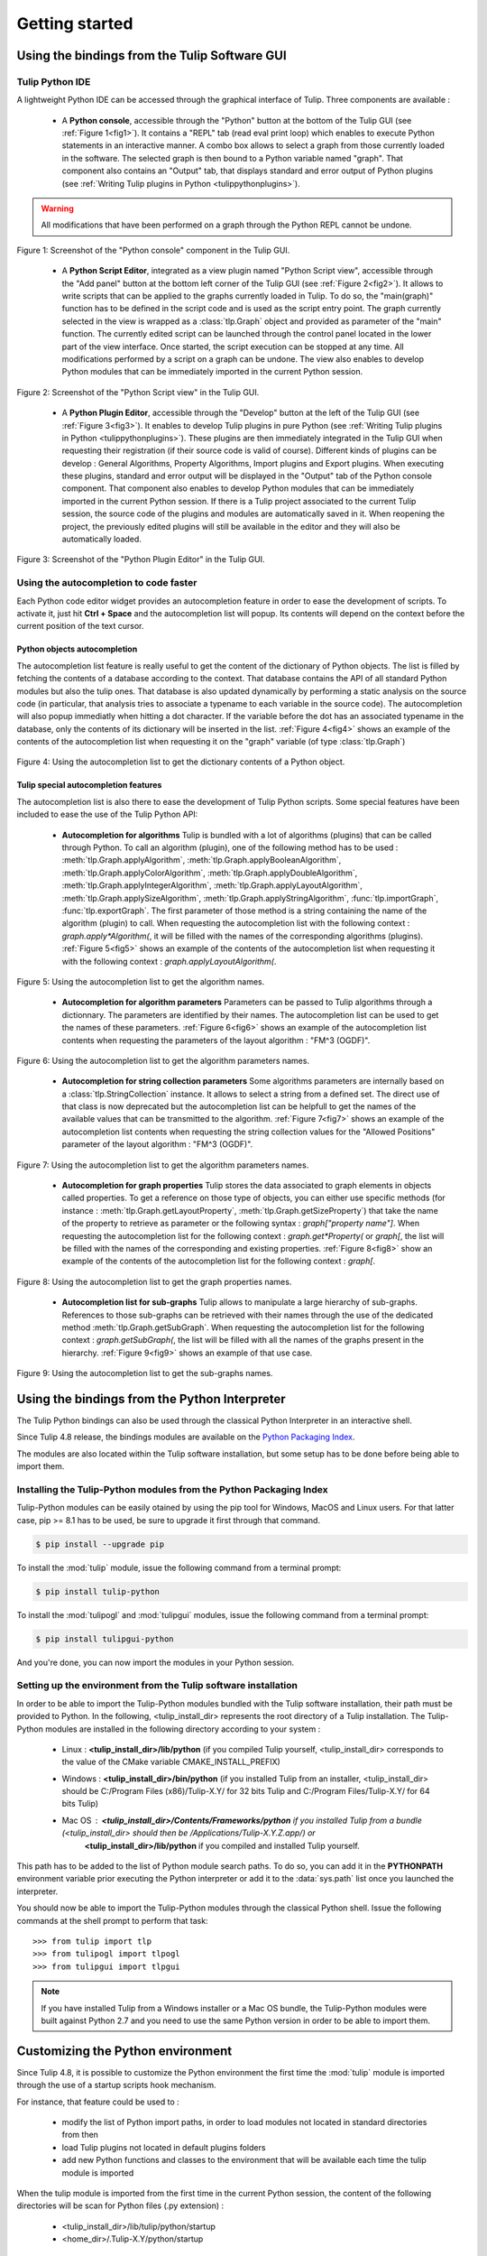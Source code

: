 .. py:currentmodule:: tulip

Getting started
===============

.. _usingBindingsInTulipGUI:

Using the bindings from the Tulip Software GUI
-----------------------------------------------

Tulip Python IDE
^^^^^^^^^^^^^^^^^

A lightweight Python IDE can be accessed through the graphical interface of Tulip.
Three components are available :

    * A **Python console**, accessible through the "Python" button at the bottom of the Tulip GUI (see :ref:`Figure 1<fig1>`). It contains a "REPL" tab (read eval print loop) which enables to
      execute Python statements in an interactive manner. A combo box allows to select a graph from those
      currently loaded in the software. The selected graph is then bound to a Python variable named "graph".
      That component also contains an "Output" tab, that displays standard and error output of Python plugins (see :ref:`Writing Tulip plugins in Python <tulippythonplugins>`).

.. warning:: All modifications that have been performed on a graph through the Python REPL cannot be undone.

.. _fig1:
.. figure:: tulipPythonREPL.png
   :align: center

   Figure 1: Screenshot of the "Python console" component in the Tulip GUI.

    * A **Python Script Editor**, integrated as a view plugin named "Python Script view",
      accessible through the "Add panel" button at the bottom left corner of the Tulip GUI (see :ref:`Figure 2<fig2>`).
      It allows to write scripts that can be applied to the
      graphs currently loaded in Tulip. To do so, the "main(graph)" function has to be defined in the script code
      and is used as the script entry point. The graph currently selected in the view is wrapped
      as a :class:`tlp.Graph` object and provided as parameter of the "main" function.
      The currently edited script can be launched through the control panel located
      in the lower part of the view interface. Once started, the script execution can be
      stopped at any time. All modifications performed by a script on a graph can be undone.
      The view also enables to develop Python modules that can be immediately imported
      in the current Python session.

.. _fig2:
.. figure:: tulipPythonScript.png
   :align: center

   Figure 2: Screenshot of the "Python Script view" in the Tulip GUI.

    * A **Python Plugin Editor**, accessible through the "Develop" button at the left of the Tulip GUI (see :ref:`Figure 3<fig3>`).
      It enables to develop Tulip plugins in pure Python (see :ref:`Writing Tulip plugins in Python <tulippythonplugins>`).
      These plugins are then immediately integrated in the Tulip GUI when requesting their registration (if their source code is valid of course).
      Different kinds of plugins can be develop : General Algorithms, Property Algorithms, Import plugins and Export plugins.
      When executing these plugins, standard and error output will be displayed in the "Output" tab of the Python console component.
      That component also enables to develop Python modules that can be immediately imported in the current Python session.
      If there is a Tulip project associated to the current Tulip session, the source code of the plugins and modules are automatically saved in it.
      When reopening the project, the previously edited plugins will still be available
      in the editor and they will also be automatically loaded.

.. _fig3:
.. figure:: tulipPythonPlugin.png
   :align: center

   Figure 3: Screenshot of the "Python Plugin Editor" in the Tulip GUI.

Using the autocompletion to code faster
^^^^^^^^^^^^^^^^^^^^^^^^^^^^^^^^^^^^^^^^

Each Python code editor widget provides an autocompletion feature in order to ease
the development of scripts. To activate it, just hit **Ctrl + Space** and the autocompletion
list will popup. Its contents will depend on the context before the current position of the text cursor.

Python objects autocompletion
""""""""""""""""""""""""""""""

The autocompletion list feature is really useful to get the content of the dictionary
of Python objects. The list is filled by fetching the contents of a database according to the context.
That database contains the API of all standard Python modules but also the tulip ones.
That database is also updated dynamically by performing a static analysis on the source code (in particular,
that analysis tries to associate a typename to each variable in the source code).
The autocompletion will also popup immediatly when hitting a dot character. If the variable before the dot
has an associated typename in the database, only the contents of its dictionary will be inserted in the list.
:ref:`Figure 4<fig4>` shows an
example of the contents of the autocompletion list when requesting it on the "graph" variable (of type :class:`tlp.Graph`)

.. _fig4:
.. figure:: autocompletion_global.png
   :align: center

   Figure 4: Using the autocompletion list to get the dictionary contents of a Python object.

Tulip special autocompletion features
""""""""""""""""""""""""""""""""""""""

The autocompletion list is also there to ease the development of Tulip Python scripts. Some special
features have been included to ease the use of the Tulip Python API:

    * **Autocompletion for algorithms** Tulip is bundled with a lot of algorithms (plugins) that can be called through Python.
      To call an algorithm (plugin), one of the following method has to be used : :meth:`tlp.Graph.applyAlgorithm`, :meth:`tlp.Graph.applyBooleanAlgorithm`,
      :meth:`tlp.Graph.applyColorAlgorithm`, :meth:`tlp.Graph.applyDoubleAlgorithm`, :meth:`tlp.Graph.applyIntegerAlgorithm`, :meth:`tlp.Graph.applyLayoutAlgorithm`,
      :meth:`tlp.Graph.applySizeAlgorithm`, :meth:`tlp.Graph.applyStringAlgorithm`, :func:`tlp.importGraph`, :func:`tlp.exportGraph`.
      The first parameter of those method is a string containing the name of the algorithm (plugin)
      to call. When requesting the autocompletion list with the following context : *graph.apply\*Algorithm(*, it will be filled with the names of the corresponding
      algorithms (plugins). :ref:`Figure 5<fig5>` shows an example of the contents of the autocompletion list when requesting it with the following context : *graph.applyLayoutAlgorithm(*.

.. _fig5:
.. figure:: autocompletion_algos.png
   :align: center

   Figure 5: Using the autocompletion list to get the algorithm names.

    * **Autocompletion for algorithm parameters** Parameters can be passed to Tulip algorithms through a dictionnary. The parameters are
      identified by their names. The autocompletion list can be used to get the names of these parameters.
      :ref:`Figure 6<fig6>` shows an example of the autocompletion list contents when requesting the parameters
      of the layout algorithm : "FM^3 (OGDF)".

.. _fig6:
.. figure:: autocompletion_algosparams.png
   :align: center

   Figure 6: Using the autocompletion list to get the algorithm parameters names.

    * **Autocompletion for string collection parameters** Some algorithms parameters are internally
      based on a :class:`tlp.StringCollection` instance. It allows to select a string from a defined set.
      The direct use of that class is now deprecated but the autocompletion list can be helpfull to get the names of the
      available values that can be transmitted to the algorithm.
      :ref:`Figure 7<fig7>` shows an example of the autocompletion list contents when requesting the string collection values
      for the "Allowed Positions" parameter of the layout algorithm : "FM^3 (OGDF)".

.. _fig7:
.. figure:: autocompletion_stringcollection.png
   :align: center

   Figure 7: Using the autocompletion list to get the algorithm parameters names.

    * **Autocompletion for graph properties** Tulip stores the data associated to graph elements in objects called properties. To get a reference
      on those type of objects, you can either use specific methods (for instance : :meth:`tlp.Graph.getLayoutProperty`, :meth:`tlp.Graph.getSizeProperty`)
      that take the name of the property to retrieve as parameter or the following syntax : *graph["property name"]*. When requesting the autocompletion list
      for the following context : *graph.get*Property(* or *graph[*, the list will be filled with the names of the corresponding and existing properties.
      :ref:`Figure 8<fig8>` show an example of the contents of the autocompletion list for the following context : *graph[*.

.. _fig8:
.. figure:: autocompletion_properties.png
   :align: center

   Figure 8: Using the autocompletion list to get the graph properties names.

    * **Autocompletion list for sub-graphs** Tulip allows to manipulate a large hierarchy of sub-graphs. References to those sub-graphs can be retrieved
      with their names through the use of the dedicated method :meth:`tlp.Graph.getSubGraph`. When requesting the autocompletion list for the
      following context : *graph.getSubGraph(*, the list will be filled with all the names of the graphs present in the hierarchy. :ref:`Figure 9<fig9>` shows
      an example of that use case.

.. _fig9:
.. figure:: autocompletion_subgraphs.png
   :align: center

   Figure 9: Using the autocompletion list to get the sub-graphs names.

.. _usingBindingsInShell:

Using the bindings from the Python Interpreter
----------------------------------------------

The Tulip Python bindings can also be used through the classical Python Interpreter in an interactive shell.

Since Tulip 4.8 release, the bindings modules are available on the `Python Packaging Index <https://pypi.python.org>`_.

The modules are also located within the Tulip software installation, but some setup has to be done before being able to import them.

Installing the Tulip-Python modules from the Python Packaging Index
^^^^^^^^^^^^^^^^^^^^^^^^^^^^^^^^^^^^^^^^^^^^^^^^^^^^^^^^^^^^^^^^^^^^

Tulip-Python modules can be easily otained by using the pip tool for Windows, MacOS and Linux users.
For that latter case, pip >= 8.1 has to be used, be sure to upgrade it first through that command.

.. code:: shell

    $ pip install --upgrade pip

To install the :mod:`tulip` module, issue the following command from a terminal prompt:

.. code:: shell

    $ pip install tulip-python

To install the :mod:`tulipogl` and :mod:`tulipgui` modules, issue the following command from a terminal prompt:

.. code:: shell

    $ pip install tulipgui-python

And you're done, you can now import the modules in your Python session.

Setting up the environment from the Tulip software installation
^^^^^^^^^^^^^^^^^^^^^^^^^^^^^^^^^^^^^^^^^^^^^^^^^^^^^^^^^^^^^^^^

In order to be able to import the Tulip-Python modules bundled with the Tulip software installation,
their path must be provided to Python. In the following, <tulip_install_dir> represents the root directory of a Tulip installation.
The Tulip-Python modules are installed in the following directory according to your system :

        * Linux : **<tulip_install_dir>/lib/python** (if you compiled Tulip yourself,
          <tulip_install_dir> corresponds to the value of the CMake variable CMAKE_INSTALL_PREFIX)

        * Windows : **<tulip_install_dir>/bin/python** (if you installed Tulip from an installer,
          <tulip_install_dir> should be C:/Program Files (x86)/Tulip-X.Y/ for 32 bits Tulip and C:/Program Files/Tulip-X.Y/ for 64 bits Tulip)

        * Mac OS : **<tulip_install_dir>/Contents/Frameworks/python** if you installed Tulip from a bundle (<tulip_install_dir> should then be /Applications/Tulip-X.Y.Z.app/) or
                   **<tulip_install_dir>/lib/python** if you compiled and installed Tulip yourself.

This path has to be added to the list of Python module search paths. To do so, you can add it in the **PYTHONPATH**
environment variable prior executing the Python interpreter or add it to the :data:`sys.path` list once you launched the interpreter.

You should now be able to import the Tulip-Python modules through the classical Python shell. Issue the following commands
at the shell prompt to perform that task::

    >>> from tulip import tlp
    >>> from tulipogl import tlpogl
    >>> from tulipgui import tlpgui

.. note::
  If you have installed Tulip from a Windows installer or a Mac OS bundle, the Tulip-Python modules were built against Python 2.7
  and you need to use the same Python version in order to be able to import them.

Customizing the Python environment
----------------------------------

Since Tulip 4.8, it is possible to customize the Python environment the first time the :mod:`tulip` module
is imported through the use of a startup scripts hook mechanism.

For instance, that feature could be used to :

        * modify the list of Python import paths, in order to load modules not located in standard directories from then

        * load Tulip plugins not located in default plugins folders

        * add new Python functions and classes to the environment that will be available each time the tulip module is imported

When the tulip module is imported from the first time in the current Python session, the content of the following directories
will be scan for Python files (.py extension) :

        * <tulip_install_dir>/lib/tulip/python/startup

        * <home_dir>/.Tulip-X.Y/python/startup

Then, for each Python file found, its content will be read and executed in the context of the Python main module
(the file will not be imported as a Python module).


